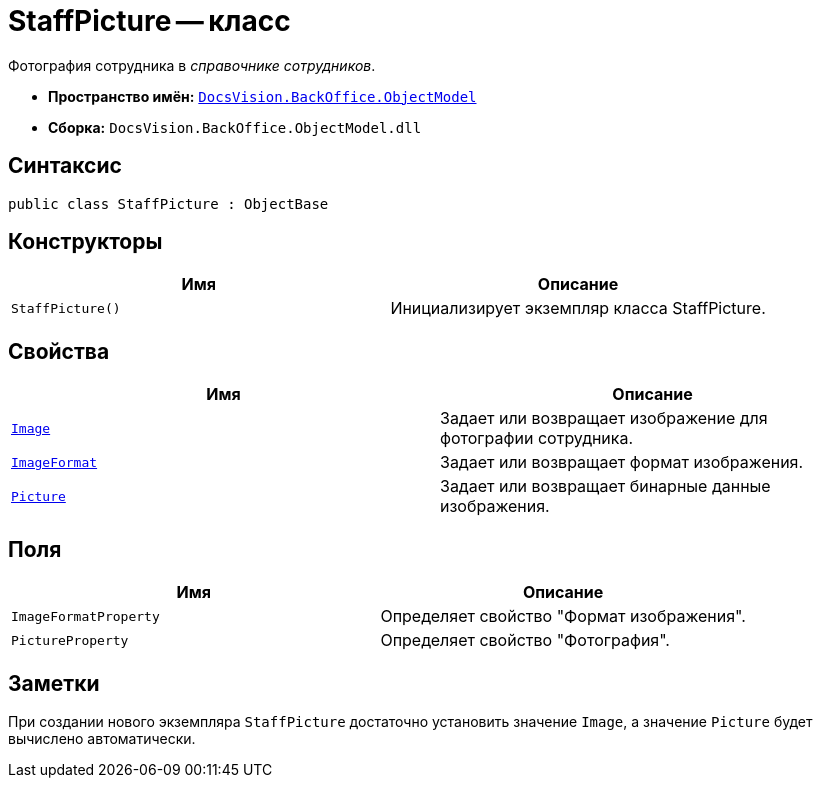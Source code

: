 = StaffPicture -- класс

Фотография сотрудника в _справочнике сотрудников_.

* *Пространство имён:* `xref:api/DocsVision/Platform/ObjectModel/ObjectModel_NS.adoc[DocsVision.BackOffice.ObjectModel]`
* *Сборка:* `DocsVision.BackOffice.ObjectModel.dll`

== Синтаксис

[source,csharp]
----
public class StaffPicture : ObjectBase
----

== Конструкторы

[cols=",",options="header"]
|===
|Имя |Описание
|`StaffPicture()` |Инициализирует экземпляр класса StaffPicture.
|===

== Свойства

[cols=",",options="header"]
|===
|Имя |Описание
|`xref:api/DocsVision/BackOffice/ObjectModel/StaffPicture.Image_PR.adoc[Image]` |Задает или возвращает изображение для фотографии сотрудника.
|`xref:api/DocsVision/BackOffice/ObjectModel/StaffPicture.ImageFormat_PR.adoc[ImageFormat]` |Задает или возвращает формат изображения.
|`xref:api/DocsVision/BackOffice/ObjectModel/StaffPicture.Picture_PR.adoc[Picture]` |Задает или возвращает бинарные данные изображения.
|===

== Поля

[cols=",",options="header"]
|===
|Имя |Описание
|`ImageFormatProperty` |Определяет свойство "Формат изображения".
|`PictureProperty` |Определяет свойство "Фотография".
|===

== Заметки

При создании нового экземпляра `StaffPicture` достаточно установить значение `Image`, а значение `Picture` будет вычислено автоматически.
